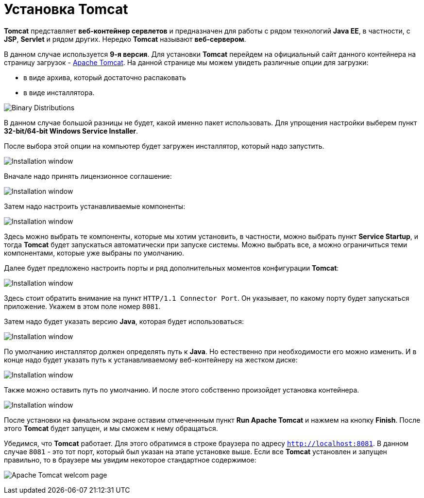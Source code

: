 = Установка Tomcat

*Tomcat* представляет *веб-контейнер сервлетов* и предназначен для работы с рядом технологий *Java EE*, в частности, с *JSP*, *Servlet* и рядом других. Нередко *Tomcat* называют *веб-сервером*.

В данном случае используется *9-я версия*. Для установки *Tomcat* перейдем на официальный сайт данного контейнера на страницу загрузок - link:https://tomcat.apache.org/download-90.cgi[Apache Tomcat]. На данной странице мы можем увидеть различные опции для загрузки:

* в виде архива, который достаточно распаковать
* в виде инсталлятора.

image:/assets/img/java/jakarta-ee/apache-tomcat/tomcat1.png[Binary Distributions]

В данном случае большой разницы не будет, какой именно пакет использовать. Для упрощения настройки выберем пункт *32-bit/64-bit Windows Service Installer*.

После выбора этой опции на компьютер будет загружен инсталлятор, который надо запустить.

image:/assets/img/java/jakarta-ee/apache-tomcat/tomcat2.png[Installation window]

Вначале надо принять лицензионное соглашение:

image:/assets/img/java/jakarta-ee/apache-tomcat/tomcat3.png[Installation window]

Затем надо настроить устанавливаемые компоненты:

image:/assets/img/java/jakarta-ee/apache-tomcat/tomcat4.png[Installation window]

Здесь можно выбрать те компоненты, которые мы хотим установить, в частности, можно выбрать пункт *Service Startup*, и тогда *Tomcat* будет запускаться автоматически при запуске системы. Можно выбрать все, а можно ограничиться теми компонентами, которые уже выбраны по умолчанию.

Далее будет предложено настроить порты и ряд дополнительных моментов конфигурации *Tomcat*:

image:/assets/img/java/jakarta-ee/apache-tomcat/tomcat5.png[Installation window]

Здесь стоит обратить внимание на пункт `HTTP/1.1 Connector Port`. Он указывает, по какому порту будет запускаться приложение. Укажем в этом поле номер `8081`.

Затем надо будет указать версию *Java*, которая будет использоваться:

image:/assets/img/java/jakarta-ee/apache-tomcat/tomcat6.png[Installation window]

По умолчанию инсталлятор должен определять путь к *Java*. Но естественно при необходимости его можно изменить. И в конце надо будет указать путь к устанавливаемому веб-контейнеру на жестком диске:

image:/assets/img/java/jakarta-ee/apache-tomcat/tomcat7.png[Installation window]

Также можно оставить путь по умолчанию. И после этого собственно произойдет установка контейнера.

image:/assets/img/java/jakarta-ee/apache-tomcat/tomcat8.png[Installation window]

После установки на финальном экране оставим отмеченнным пункт *Run Apache Tomcat* и нажмем на кнопку *Finish*. После этого *Tomcat* будет запущен, и мы сможем к нему обращаться.

Убедимся, что *Tomcat* работает. Для этого обратимся в строке браузера по адресу `http://localhost:8081`. В данном случае `8081` - это тот порт, который был указан на этапе установке выше. Если все *Tomcat* установлен и запущен правильно, то в браузере мы увидим некоторое стандартное содержимое:

image:/assets/img/java/jakarta-ee/apache-tomcat/tomcat9.png[Apache Tomcat welcom page]
